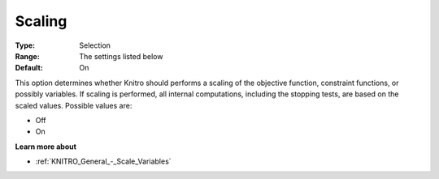 .. _KNITRO_General_-_Scaling:


Scaling
=======



:Type:	Selection	
:Range:	The settings listed below	
:Default:	On	



This option determines whether Knitro should performs a scaling of the objective function, constraint functions, or possibly variables. If scaling is performed, all internal computations, including the stopping tests, are based on the scaled values. Possible values are:



*	Off
*	On




**Learn more about** 

*	:ref:`KNITRO_General_-_Scale_Variables` 
